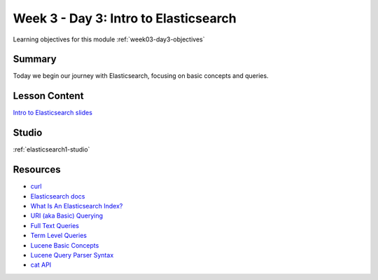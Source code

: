 .. _week3_day3:

======================================
Week 3 - Day 3: Intro to Elasticsearch
======================================

Learning objectives for this module :ref:`week03-day3-objectives`

Summary
=======

Today we begin our journey with Elasticsearch, focusing on basic concepts and queries.

Lesson Content
==============

`Intro to Elasticsearch slides <https://education.launchcode.org/gis-devops-slides/week3/elasticsearch1.html>`_

Studio
======

:ref:`elasticsearch1-studio`

Resources
=========

* `curl <https://curl.haxx.se/>`_
* `Elasticsearch docs <https://www.elastic.co/guide/en/elasticsearch/reference/current/index.html>`_
* `What Is An Elasticsearch Index? <https://www.elastic.co/blog/what-is-an-elasticsearch-index>`_
* `URI (aka Basic) Querying <https://www.elastic.co/guide/en/elasticsearch/reference/current/search-uri-request.html>`_
* `Full Text Queries <https://www.elastic.co/guide/en/elasticsearch/reference/current/full-text-queries.html>`_
* `Term Level Queries <https://www.elastic.co/guide/en/elasticsearch/reference/current/term-level-queries.html>`_
* `Lucene Basic Concepts <http://lucenetutorial.com/basic-concepts.html>`_
* `Lucene Query Parser Syntax <http://lucene.apache.org/core/7_2_1/queryparser/org/apache/lucene/queryparser/classic/package-summary.html#package.description>`_
* `cat API <https://www.elastic.co/guide/en/elasticsearch/reference/current/cat.html>`_
